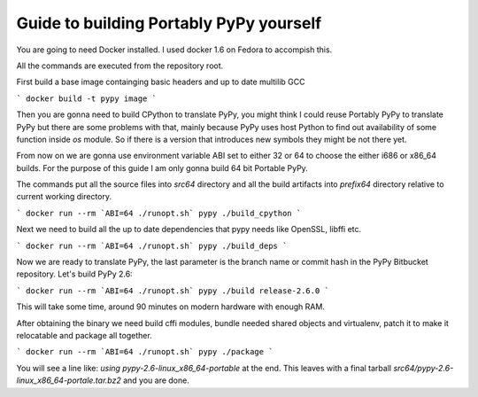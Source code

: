 Guide to building Portably PyPy yourself
========================================

You are going to need Docker installed. I used docker 1.6 on Fedora to accompish
this.

All the commands are executed from the repository root.

First build a base image containging basic headers and up to date multilib GCC


```
docker build -t pypy image
```

Then you are gonna need to build CPython to translate PyPy, you might think
I could reuse Portably PyPy to translate PyPy but there are some problems with
that, mainly because PyPy uses host Python to find out availability of some
function inside `os` module. So if there is a version that introduces new symbols
they might be not there yet.

From now on we are gonna use environment variable ABI set to either 32 or 64
to choose the either i686 or x86_64 builds. For the purpose of this guide
I am only gonna build 64 bit Portable PyPy.

The commands put all the source files into `src64` directory and all the build
artifacts into `prefix64` directory relative to current working directory.

```
docker run --rm `ABI=64 ./runopt.sh` pypy ./build_cpython
```

Next we need to build all the up to date dependencies that pypy needs like
OpenSSL, libffi etc.

```
docker run --rm `ABI=64 ./runopt.sh` pypy ./build_deps
```

Now we are ready to translate PyPy, the last parameter is the branch name or commit
hash in the PyPy Bitbucket repository. Let's build PyPy 2.6:

```
docker run --rm `ABI=64 ./runopt.sh` pypy ./build release-2.6.0
```

This will take some time, around 90 minutes on modern hardware with enough RAM.

After obtaining the binary we need build cffi modules,
bundle needed shared objects and virtualenv,
patch it to make it relocatable and package all together.

```
docker run --rm `ABI=64 ./runopt.sh` pypy ./package
```

You will see a line like: `using pypy-2.6-linux_x86_64-portable` at the end.
This leaves with a final tarball `src64/pypy-2.6-linux_x86_64-portale.tar.bz2`
and you are done.
